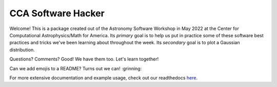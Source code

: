 CCA Software Hacker
==========================
Welcome! This is a package created out of the Astronomy Software Workshop in May 2022 at the Center for Computational Astrophysics/Math for America.
Its *primary* goal is to help us put in practice some of these software best practices and tricks we've been learning about throughout the week. 
Its *secondary* goal is to plot a Gaussian distribution.

Questions? Comments? Good! We have them too. Let's learn together!

Can we add emojis to a README? Turns out we can! :grinning:

For more extensive documentation and example usage, check out our readthedocs `here <https://cca-software-hacking.readthedocs.io/en/latest/>`_.
